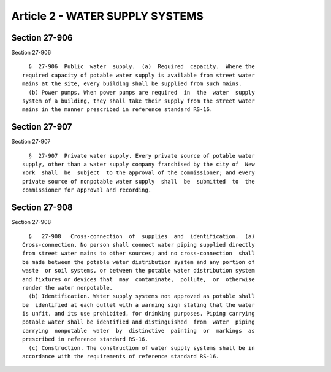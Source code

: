 Article 2 - WATER SUPPLY SYSTEMS
================================

Section 27-906
--------------

Section 27-906 ::    
        
     
        §  27-906  Public  water  supply.  (a)  Required  capacity.  Where the
      required capacity of potable water supply is available from street water
      mains at the site, every building shall be supplied from such mains.
        (b) Power pumps. When power pumps are required  in  the  water  supply
      system of a building, they shall take their supply from the street water
      mains in the manner prescribed in reference standard RS-16.
    
    
    
    
    
    
    

Section 27-907
--------------

Section 27-907 ::    
        
     
        §  27-907  Private water supply. Every private source of potable water
      supply, other than a water supply company franchised by the city of  New
      York  shall  be  subject  to the approval of the commissioner; and every
      private source of nonpotable water supply  shall  be  submitted  to  the
      commissioner for approval and recording.
    
    
    
    
    
    
    

Section 27-908
--------------

Section 27-908 ::    
        
     
        §   27-908   Cross-connection  of  supplies  and  identification.  (a)
      Cross-connection. No person shall connect water piping supplied directly
      from street water mains to other sources; and no cross-connection  shall
      be made between the potable water distribution system and any portion of
      waste  or soil systems, or between the potable water distribution system
      and fixtures or devices that  may  contaminate,  pollute,  or  otherwise
      render the water nonpotable.
        (b) Identification. Water supply systems not approved as potable shall
      be  identified at each outlet with a warning sign stating that the water
      is unfit, and its use prohibited, for drinking purposes. Piping carrying
      potable water shall be identified and distinguished  from  water  piping
      carrying  nonpotable  water  by  distinctive  painting  or  markings  as
      prescribed in reference standard RS-16.
        (c) Construction. The construction of water supply systems shall be in
      accordance with the requirements of reference standard RS-16.
    
    
    
    
    
    
    

